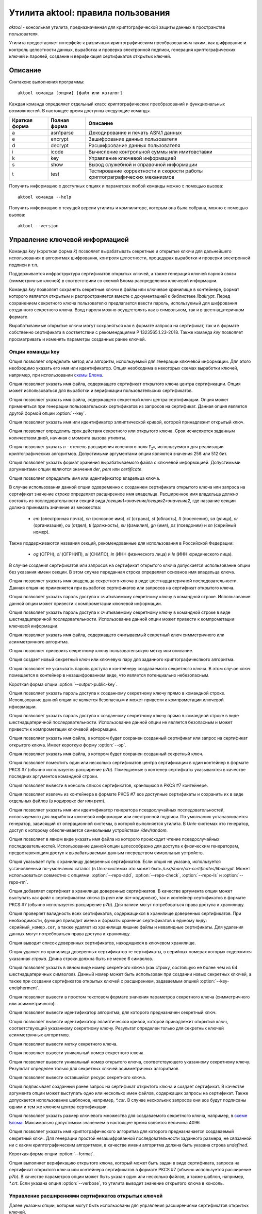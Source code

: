 Утилита aktool: правила пользования
===================================

`aktool` - консольная утилита, предназначенная для криптографической защиты данных в пространстве пользователя.

Утилита предоставляет интерфейс к различным криптографическим
преобразованиям таким, как шифрование и контроль целостности данных,
выработка и проверка электронной подписи, генерация криптографических
ключей и паролей, создание и верификация сертификатов открытых ключей.

Описание
--------

Синтаксис выполнения программы::

  aktool команда [опции] [файл или каталог]

Каждая команда определяет отдельный класс криптографических
преобразований и функциональных возможностей. В настоящее время
доступны следующие команды.

=============  ============ =========
Краткая форма  Полная форма Описание
=============  ============ =========
a              asn1parse    Декодирование и печать ASN.1 данных
e              encrypt      Зашифрование данных пользователя
d              decrypt      Расшифрование данных пользователя
i              icode        Вычисление контрольной суммы или имитовставки
k              key          Управление ключевой информацией
s              show         Вывод служебной и справочной информации
t              test         Тестирование корректности и скорости работы криптограграфических механизмов
=============  ============ =========

Получить информацию о доступных опциях и параметрах любой
команды можно с помощью вызова::

  aktool команда --help

Получить информацию о текущей версии утилиты и компиляторе, которым она была собрана,
можно с помощью вызова::

  aktool --version


Управление ключевой информацией
-------------------------------

Команда `key` (короткая форма `k`) позволяет вырабатывать секретные и открытые ключи
для дальнейшего использования в алгоритмах шифрования, контроля целостности,
процедурах выработки и проверки электронной подписи и т.п.

Поддерживается инфраструктура сертификатов открытых ключей, а также
генерация ключей парной связи (симметричных ключей)
в соответствиии со схемой Блома распределения ключевой информации.

Команда `key` позволяет сохранять секретные ключи в файлы или
ключевое хранилище в контейнере, формат которого является открытым
и распространяется вместе с документацией к библиотеке `libakrypt`.
Перед сохранением секретного ключа пользователю предлагается
ввести пароль, используемый для шифрования созданного секретного ключа.
Ввод пароля можно осуществлять как в символьном, так и в шестнацатеричном формате.

Вырабатываемые открытые ключи могут сохраняться как в формате запроса на сертификат,
так и в формате собственно сертификата в соответствии с рекомендациями
Р 1323565.1.23-2018. Также команда `key` позволяет просматривать и
изменять параметры созданных ранее ключей.


Опции команды key
~~~~~~~~~~~~~~~~~

.. option:: -a, --algorithm=метод

Опция позволяет определить метод или алгоритм, используемый для генерации ключевой
информации. Для этого необходимо указать его имя или идентификатор.
Опция необходима в некоторых схемах выработки ключей, например, при использовании `схемы Блома <aktool.html#id6>`__.

.. option:: --ca-cert=файл

Опция позволяет указать имя файла, содержащего сертификат открытого ключа центра сертификации.
Опция может использоваться для выработки и верификации пользовательских сертификатов.

.. option:: --ca-key=файл

Опция позволяет указать имя файла, содержащего секретный ключ центра сертификации.
Опция может применяться при генерации пользовательских сертификатов из запросов на сертификат.
Данная опция является другой формой опции :option:`--key`.

.. option:: --curve=имя

Опция позволяет указать имя или идентификатор эллиптической кривой,
которой принадлежит открытый ключ.

.. option:: --days=число

Опция позволяет определить срок действия секретного или открытого ключа.
Срок исчисляется заданным количеством дней, начиная с момента вызова утилиты.

.. option:: --field=[ 256, 512 ]

Опция позволяет указать `n` - степень расширения конечного поля :math:`\mathbb F_{2^n}`, используемого для реализации
криптографических алгоритмов. Допустимыми аргументами опции являются значения 256 или 512 бит.

.. option:: --format=[ der, pem, certificate ]

Опция позволяет указать формат хранения вырабатываемого файла с ключевой информацией.
Допустимыми аргументами опции являются значения `der`, `pem` или `certificate`.

.. option:: --id=строка

Опция позволяет определить имя или идентификатор владельца ключа.

В случае использования данной опции одовременно с созданием сертификата открытого ключа или запроса на сертификат
значение `строка` определяет расширенное имя владельца.
Расширенное имя владельца должно состоять из последовательности секций вида
`/секция1=значение/секция2=значение2`,
где название секции должно принимать значение из множества:

    * `em` (электронная почта), `cn` (основное имя), `ct` (страна), `st` (область), `lt` (поселение), `sa` (улица), `or` (организация), `ou` (отдел), `tl` (должность), `su` (фамилия), `gn` (имя), `ps` (псевдоним) и `sn` (серийный номер).

Также поддерживаются названия секций, рекомендованные для использования в Российской Федерации:

    * `og` (ОГРН), `oi` (ОГРНИП), `si` (СНИЛС), `in` (ИНН физического лица) и `le` (ИНН юридического лица).

В случае создания сертификатов или запросов на сертификат открытого ключа
допускается использование опции  без указания имени секции. В этом случае
переданная строка определяет основное имя владельца ключа.

.. option:: --id-hex=строка

Опция позволяет указать имя владельца секретного ключа в виде шестнадцатеричной последовательности.
Данная опция не применяется при выработке сертификатов или запросов на сертификат открытого ключа.

.. option:: --inpass=строка

Опция позволяет указать пароль доступа к считываемому секретному ключу в командной строке.
Использование данной опции может привести к компрометации ключевой информации.

.. option:: --inpass-hex=строка

Опция позволяет указать пароль доступа к считываемому секретному ключу в командной строке
в виде шестнадцатеричной последовательности.
Использование данной опции может привести к компрометации ключевой информации.

.. option:: --key=файл

Опция позволяет указать имя файла, содержащего считываемый секретный ключ
симметричного или асимметричного алгоритма.

.. option:: --label=строка

Опция позволяет присвоить секретному ключу пользовательскую метку или описание.

.. option:: -n, --new

Опция создает новый секретный ключ или ключевую пару для заданного криптографичеспкого алгоритма.

.. option:: --no-outpass

Опция позволяет не указывать пароль доступа к контейнеру создаваемого секретного ключа.
В этом случае ключ помещается в контейнер в незашифрованном виде, что является потенциально небезопасным.

.. option:: --op

Короткая форма опции :option:`--output-public-key`.

.. option:: --outpass=строка

Опция позволяет указать пароль доступа к созданному секретному ключу прямо в командной строке.
Использование данной опции не является безопасным и может привести к компрометации ключевой ифнормации.

.. option:: --outpass-hex=строка

Опция позволяет указать пароль доступа к созданному секретному ключу прямо в командной строке
в виде шестнадцатеричной последовательности.
Использование данной опции не является безопасным и может привести к компрометации ключевой ифнормации.

.. option:: --output-public-key=файл

Опция позволяет указать имя файла, в котором будет сохранен созданный сертификат или
запрос на сертификат открытого ключа. Имеет короткую форму :option:`--op`.

.. option:: -o, --output-secret-key=файл

Опция позволяет указать имя файла, в котором будет сохранен созданный секретный ключ.

.. option:: --p7b-create

Опция позволяет поместить один или несколько сертификатов центра сертификации в один контейнер
в формате PKCS #7 (обычно используется расширение `p7b`).
Помещаемые в контенер сертифкаты указываются в качестве последних аргументов командной строки.

.. option:: --p7b-ls=файл

Опция позволяет вывести в консоль список сертификатов,
хранящихся в PKCS #7 контейнере.

.. option:: --p7b-split=файл

Опция позволяет извлечь из контейнера в формате PKCS #7
все доступные сертификаты и сохранить их в виде отдельных файлов (в кодировке `der` или `pem`).

.. option:: --random=имя

Опция позволяет указать имя или идентификатор генератора псевдослучайных последовательностей,
используемого для выработки ключевой информации или электронной подписи.
По умолчанию устанавливается генератор, зависящий от операционной системы, в которой выполняется утилита.
В `Unix`-системах это генератор, доступ к которому обеспечивается символьным устройством `/dev/random`.

.. option:: --random-file=файл

Опция позволяет в явном виде указать имя файла из которого происходит чтение псевдослучайных последовательностей.
Использование данной опции целесообразно для доступа к физическим генераторам, предоставляющим доступ к вырабатываемым
данным посредством символьных устройств.

.. option:: --repo=каталог

Опция указывает путь к хранилищу доверенных сертификатов.
Если опция не указана, используется установленный по-умолчанию каталог
(в Unix-системах это может быть `/usr/share/ca-certificates/libakrypt`.
Может использоваться совместно с
опциями: :option:`--repo-add`, :option:`--repo-check`, :option:`--repo-ls` и :option:`--repo-rm`.

.. option:: --repo-add=файл

Опция добавляет сертификат в хранилище доверенных сертификатов.
В качестве аргумента опции может выступать как `файл` с сертификатом ключа (в `pem` или `der`-кодировке),
так и контейнер сертификатов в формате PKCS #7 (обычно используется расширение `p7b`).
Для записи могут потребоваться права доступа к хранилищу.

.. option:: --repo-check

Опция проверяет валидность всех сертификатов, содержащихся в хранилище доверенных сертификатов.
При необходимости, функция приводит имена и форматы хранения сертификатов к единому виду: ``серийный_номер.cer``,
а также удаляет из хранилища лишние файлы и невалидные сертификаты.
Для удаления данных могут потребоваться права доступа к хранилищу.

.. option:: --repo-ls

Опция выводит список доверенных сертификатов, находящихся
в ключевом хранилище.

.. option:: --repo-rm=срока

Опция удаляет из хранилища доверенных сертификатов те сертификаты,
в серийных номерах которых содержится указанная `строка`.
Длина строки должна быть не менее 6 символов.

.. option:: --secret-key-number=строка

Опция позволяет указать в явном виде номер секретного ключа (как строку, состоящую не более чем из 64 шестнадцатеричных символов).
Данный номер может быть использован при создании новых секретных ключей, а также при
создании сертификатов открытых ключей с расширением, задаваемым опцией :option:`--key-encipherment`.

.. option:: --show=файл

Опция позволяет вывести в простом текстовом формате
значения параметров секретного ключа (симметричного или асимметричного).

.. option:: --show-algorithm=файл

Опция позволяет вывести идентификатор алгоритма, для которого предназначен секретный ключ.

.. option:: --show-curve=файл

Опция позволяет вывести идентификатор эллиптической кривой, которой принадлежит
открытый ключ, соответствующий указанному секретному ключу. Результат определен только для
секретных ключей асимметричных алгоритмов.

.. option:: --show-label=файл

Опция позволяет вывести метку секретного ключа.

.. option:: --show-number=файл

Опция позволяет вывести уникальный номер секретного ключа.

.. option:: --show-public-key=файл

Опция позволяет вывести уникальный номер открытого ключа,
соответствующего указанному секретному ключу. Результат определен только для
секретных ключей асимметричных алгоритмов.

.. option:: --show-resource=файл

Опция позволяет вывести оставшийся ресурс секретного ключа.

.. option:: -s, --sign файл(ы)

Опция подписывает созданный ранее запрос на сертификат открытого ключа и создает сертификат.
В качестве аргумента опции может выступать одно или несколько имен файлов,
содержащих запросы на сертификат. Также допускается использование шаблонов, например, `*.csr`.
В случае нескольких запросов они все будут подписаны одним и тем же ключом центра сертификации.

.. option:: --size=[ 1, .., 4096 ]

Опция позволяет указать размер ключевого множества для создаваемого секретного ключа, например, в `схеме Блома <aktool.html#id6>`__.
Максимально допустимым значением в настоящее время является величина 4096.

.. option:: -t, --target=имя

Опция позволяет указать имя криптографического алгоритма для которого предназначается создаваемый секретный ключ.
Для генерации простой незашифрованной последовательности заданного размера, не связанной ни с каким криптографическим алгоритмом,
в качестве имени алгоритма должна быть указана строка `undefined`.

.. option:: --to

Короткая форма опции :option:`--format`.

.. option:: -v, --verify=файл

Опция выполняет верификацию открытого ключа,
который может быть задан в виде сертификата, запроса на сертификат открытого ключа или контейнера сертификатов
в формате PKCS #7 (обычно используется расширение `p7b`).
В качестве параметров опции может быть указан один или несколько файлов, а также шаблон, например, `*.crt`.
Если указана опция :option:`--verbose`, то утилита выводит значение открытого ключа в консоль.


Управление расширениями сертификатов открытых ключей
~~~~~~~~~~~~~~~~~~~~~~~~~~~~~~~~~~~~~~~~~~~~~~~~~~~~

Далее указаны опции, которые могут быть использованы для управления расширениями сертификатов открытых ключей.

.. option:: --authority-name

Опция добавляет в расширение ``AuthorityKeyIdentifier`` расширенное имя центра сертификации.
По умолчанию данная возможность отключена.

.. option:: --ca

Опция объединяет в себе вызов двух опций: :option:`--ca-ext` = ``true`` и :option:`--key-cert-sign`.
Должна использоваться при создании сертифката открытого ключа центра сертификации.

.. option:: --ca-ext=[ true, false ]

Опция позволяет указать, может ли создаваемый сертификат открытого ключа
являться сертификатом центра сертификации.
Допустимыми значениями опции являются значения `true` или `false`.

.. option:: --pathlen=число

Опция устанавливает максимальную длину цепочки сертификации.
Имеет смысл только одновремено со значением :option:`--ca-ext` = ``true``.

.. option:: --digital-signature

Опция разрешает использование открытого ключа для проверки электронной подписи под пользовательскими данными
(в расширение ``KeyUsage`` добавляется бит ``Digital Signature``)

.. option:: --key-encipherment

Опция разрешает использование открытого ключа для зашифрования ключевой информации
(в расширение ``KeyUsage`` добавляется бит ``Key Encipherment``)

.. option::  --data-encipherment

Опция разрешает использование открытого ключа для зашифрования пользовательских данных
(в расширение ``KeyUsage`` добавляется бит ``Data Encipherment``)

.. option:: --key-agreement

Опция разрешает использование открытого ключа в протоколах выработки ключевой информации
(в расширение ``KeyUsage`` добавляется бит ``BKey Agreement``)

.. option:: --key-cert-sign

Опция разрешает использование открытого ключа для проверки подписи под сертификатами открытых ключей
(соответствующий секретный ключ может быть использован для выработки подписи под сертификатами открытых ключей)
(в расширение ``KeyUsage`` добавляется бит ``Certificate Sign``)

.. option::  --crl-sign

Опция разрешает использование открытого ключа для проверки подписи под списками отозванных сертификатов
(в расширение ``KeyUsage`` добавляется бит ``CRL Sign``)


Примеры выработки ключей симметричных криптографических алгоритмов
~~~~~~~~~~~~~~~~~~~~~~~~~~~~~~~~~~~~~~~~~~~~~~~~~~~~~~~~~~~~~~~~~~

Создать секретный ключ алгоритма блочного шифрования "Магма" можно с помощью следующей команды::

  aktool k -nt magma -o magma.key

В процессе выполнения указанной команды пользователю будет предложено ввести пароль доступа,
на котором будет зашифрованно значение созданного ключа. С использованием опции :option:`--outpass`
можно определить пароль доступа к созданному ключу прямо в командной строке.

Аналогично, создание нового секретного ключа выработки имитовставки для алгоритма HMAC,
основанного на использовании функции хеширования "Стрибог256",
можно выполнить с помощью следующего вызова::

  aktool k -nt hmac-streebog256 -o secret-hmac256.key \\
     --label "used for testing purpose" --random-file /dev/random

При этом, значение создаваемого ключа считывается из файла `/dev/random`,
предоставляющего в `Unix`-системах доступ к биологическому генератору случайных чисел, см. [P1323565.1.012-2017]_, раздел 3.4.
Опция программы :option:`--label` задает метку ключа ``used for testing purpose``,
а сам ключ будет сохранен в файл `secret-hmac256.key`.

Посмотреть информацию о созданном ключе можно с помощью одного из следующих вызовов::

  aktool k -s secret-hmac256.key
  aktool a secret-hmac256.key

В первом случае будет выведена информация о параметрах созданного ключа в виде простой таблицы следующего вида::

  Тип:
    Симметричный секретный ключ
  Алгоритм:
    hmac function (hmac-streebog256, 1.2.643.7.1.1.4.1)
  Номер:
    64fd34212dad3aa2d6e3c1646237b0ab6a167833aa018aa251f6b6b9b6328a2c
  Ресурс: 65536 (key usage resource)
    от: 25 янв 2022 23:03:51 (Понедельник) MSK
    до: 25 янв 2023 23:03:51 (Вторник) MSK
  Метка:
    used for testing purpose

Во втором случае будет выведена ASN.1 структура, содержащая, в частности,
зашифрованное значение созданного ключа.


Примеры выработки ключевых пар и сертификатов открытых ключей
~~~~~~~~~~~~~~~~~~~~~~~~~~~~~~~~~~~~~~~~~~~~~~~~~~~~~~~~~~~~~

Выработка ключевой пары должна производиться с явным указаним алгоритма электронной подписи.
Например, ключевая пара для алгоритма ГОСТ Р 34.10-2012 может быть выработана
с помощью следующего вызова::

  aktool k -nt sign256 -o aktool256.key --op aktool256_request.csr --to pem

В процессе создания ключей будет запрошена и помещена в запрос на сертификат открытого ключа
информация о владельце создаваемого ключа. Созданый запрос будет сохранен в формате `pem`
(текстовый файл, содержащий двоичную последовательность в кодировке `base64`).
Посмотреть содержимое созданных ключей можно следующим образом::

  aktool k --show aktool256.key
  aktool k -v aktool256_request.csr --verbose

Для явного определения эллиптической кривой, которой принадлежит создаваемый открытый ключ,
необходимо воспользоваться опцией :option:`--curve`.
Для явного указания информации о владельце ключа необходимо воспользоваться опцией :option:`--id`.

В следующем примере создается ключевая пара и открытый ключ помещается в самоподписаный сертификат.
Синтаксис команды отличается от предыдущего только явным указанием эллиптической кривой и
аргументом опции :option:`--to`::

  aktool k -nt sign512 --curve ec512b -o aktool512.key --op aktool512_ca.crt \\
     --to certificate --id "/cn=Aktool CA Team"

Для подписи созданного ранее запроса на сертификат можно воспользоваться следующей командой::

  aktool k -s aktool256_request.csr --ca-key aktool512.key \\
     --ca-cert aktool512_ca.crt --op aktool256_certificate.crt --to pem

Для верификации и просмотра созданных сертификатов можно воспользоваться следующими командами::

  aktool k -v aktool256_request.csr --verbose
  aktool k -v aktool256_certificate.crt --ca-cert aktool512_ca.crt --verbose

Отметим, что во втором примере в явном виде указывается сертификат открытого ключа удостоверяющего центра,
используемый для проверки подписи под сертификатом пользователя.

Следующая команда помещает сертификат в хранилище
доверенных сертификатов (при помещении сертификата проверяется его валидность).
Это позволит функциям библиотеки находить
открытый ключ без дополнительных указаний со стороны пользователя::

  aktool k --repo-add aktool512_ca.crt

В качестве примеров для работы с контейнерами сертификатов в формате PKCS #7 (обычно используется расширение `p7b`),
могут быть использованы следующие команды::

  aktool k --p7b-create ca*.cer --op cacer.p7b --to pem
  aktool k --p7b-ls cacer.p7b
  aktool k -v cacer.p7b
  aktool k --repo-add cacer.p7b

В первом примере утилита помещает все валидные сертфикаты, имена которых удовлетворяют
шаблону поиска ``ca*.cer``, в контейнер с заданным именем `cacer.p7b`
в текстовом формате (с использованием кодировки `base64`).
Далее, содержимое контейнера выводится в консоль, верифицируется и добавляется в хранидище доверенных сертификатов.

Добавим, что в состав исходных текстов библиотеки входит набор тестовых скриптов
(каталог `scripts`), содержащий большое количество примеров использования утилиты `aktool`
для выработки и верификации сертификатов открытых ключей.


Примеры выработки ключевой информации в схеме Блома
~~~~~~~~~~~~~~~~~~~~~~~~~~~~~~~~~~~~~~~~~~~~~~~~~~~

Для генерации ключей парной связи (общих симметричных ключей) в схеме Блома [BLOM82]_ необходимо
выполнить последовательность из трех шагов:

   * выработать мастер-ключ,
   * выработать ключ пользователя c заданным идентификатором, например, ``IDa``,
   * выработать ключ парной связи абонента ``IDa`` с другим абонентом, обладающим заданным идентификатором, например, ``IDb``.

Опишем перечисленые шаги более подробно.

На первом шаге необходимо выработать мастер-ключ, представляющий собой квадратную матрицу из элементов конечного
поля :math:`\mathbb F_{2^n}` для `n` равного 256 или 512 бит.
Выработать мастер-ключ можно с помощью следующего вызова, явно указав
имя алгоритма генерации ключей: `blom-master` или `blom-matrix`::

  aktool k -na blom-master --size 640 --field 256 -o master.key

В процессе выполнения указанной команды пользователю будет предложено ввести пароль доступа,
на котором будут зашифрованы вырабатываемые ключевые значения.
Определить используемый генератор случайных чисел можно с помощью опций :option:`--random` или :option:`--random-file`.

В приведенном примере размер вырабатываемой матрицы составляет 640x640 элементов.
Матрица сохраняется в файл `master.key` (cледует заметить,
что размер вырабатываемого мастер-ключа должен
составлять 32 + `size` x (`size` + 1 ) x `field` / 16 октетов
и для приведенного примера будет составлять `6563872` октетов).

На втором шаге, для выработки ключа абонента с идентификатором ``IDa``, необходимо выполнить следующую команду,
явно указав имя алгоритма генерации ключей: `blom-user`::

  aktool k -na blom-user --key master.key -o IDa.key --id IDa

Выработанный ключ будет помещен в файл `IDa.key`.

На третьем шаге,
для выработки ключа, который будет использован абонентом с идентификатором ``IDa`` для связи
с абонентом, имеющим идентификатор ``IDb``, необходимо выполнить следующую команду,
явно указав имя алгоритма генерации ключей: `blom-pairwise`::

  aktool k -na blom-pairwise --key IDa.key --id IDb -o pairwise-ab.plain --target undefined

Значение опции :option:`--target` = ``undefined`` говорит о том, что выработанный ключ парной связи
будет сохранен в файле `pairwise-ab.plain` в незашифрованом виде.
Тот же ключ может быть выработан и сохранен в формате контейнера библиотеки следующим образом::

  aktool k -na blom-pairwise --key IDa.key --id IDb -o pairwise-ab.key \\
     --target kuznechik --to pem --label "used for testing purpose"

В этом случае, будет сформирован полноценный контейнер, содержащий мета-информацию
о ключе парной связи. Полученный файл может быть просмотрен, например, с помощью программы `cat`
и будет иметь следующий вид::

  -----BEGIN ENCRYPTED SYMMETRIC KEY-----
  MIIBOQYJKoUDAjQBfwEBMEkGCSqFAwI0AX8CATA8BggqhQMHAQEFAjAwBggqhQMH
  AQEEAgQgAHB+xvFnuFDcr1hjTVoOzg9mrjHog+W2YMkA2nuFqiQCAgfQMIHgBgkq
  hQMCNAF/AwEwgdIGCCqFAwcBAQUCBCCvdnxc1dJHhBjMc9fJCRAheXilh54enght
  QJrU2UlDEwwYdXNlZCBmb3IgdGVzdGluZyBwdXJwb3NlMCgCAQACAyAAADAeFw0y
  MDEyMTkyMjU3NTdaFw0yMTEyMTkyMjU3NTdaMGACAQECAQAEWGA2LJdbqSbk99Wu
  vjPwoBcA/PmKb1hI8cIj9GwbbZljdGkDUvjwO1DgnfAsc7u/Fkumtvy/i/ejQEu/
  o2Mg5v5P8bJwA0SCk+XRLluRmNYVsAYS8egjFXM=
  -----END ENCRYPTED SYMMETRIC KEY-----

Добавим, что следующая последовательность команд может быть использована
абонентом с идентификатором ``IDb`` для получения ключа парной связи с абонентом,
связанным с идентификатором ``IDa``::

  aktool k -na blom-user --key master.key -o IDb.key --id IDb
  aktool k -na blom-pairwise --key IDb.key --id IDa -o pairwise-ba.plain --target undefined

В результате для абонента с идентификатором ``IDb`` будет получен ключ парной связи `pairwise-ba.plain`
который, как легко проверить с помощью утилиты `xxd`, побайтно совпадает с выработанным ранее для абонента
с идентификатором ``IDa`` ключом `pairwise-ab.plain`.::

  xxd -g1 pairwise-ab.plain
  00000000: e2 fd af 33 30 55 22 b3 45 fd 2f 06 2b 91 45 50  ...30U".E./.+.EP
  00000010: f5 70 a6 0d 3f 78 f7 0d 9e c4 41 b2 7b 5b f1 6b  .p..?x....A.{[.k

  xxd -g1 pairwise-ba.plain
  00000000: e2 fd af 33 30 55 22 b3 45 fd 2f 06 2b 91 45 50  ...30U".E./.+.EP
  00000010: f5 70 a6 0d 3f 78 f7 0d 9e c4 41 b2 7b 5b f1 6b  .p..?x....A.{[.k

Реализация схемы Блома соотвествует рекомендациям
`Р 1323565.1.028-2019 <https://tc26.ru/standarts/rekomendatsii-po-standartizatsii/r-1323565-1-028-2019-informatsionnaya-tekhnologiya-kriptograficheskaya-zashchita-informatsii-kriptograficheskie-mekhanizmy-zashchishchennogo-vzaimodeystviya-kontrolnykh-i-izmeritelnykh-ustroystv.html>`__,
см. приложение Б.


Контроль целостности
--------------------

Команда `icode` (короткая форма `i`) позволяет вычислять контрольные суммы или имитовставки
для одного или нескольких файлов.

Для вычисления контрольных сумм могут быть использованы любые реализованные в библиотеке алгоритмы хеширования (бесключевого сжатия).
Для вычисления имитовставки необходимо использовать секретный ключ.
Данный ключ должен быть предварительно создан пользователем с использованием команды `key`.

В настоящее время для вычисления имитовставки могут быть использованы следующие алгоритмы:

   * `cmac` (ГОСТ Р 34.13-2015),  `hmac` (Р 50.1.113-2016) и `nmac` (1323565.1.022-2018).

Поскольку некоторые алгоритмы вычисления имитовставки накладывают
ограничения на объем информации, обрабатываемой на одном ключе, то для таких алгоритмов вычисление имитоставки от очень больших
файлов может приводить к ошибке. Если Вам необходимо вычислять
имитовставки файлов с произвольной, сколь угодно большой длиной, то
используйте следующие алгоритмы: `hmac-streebog256`, `hmac-streebog512`.

Опции команды icode
~~~~~~~~~~~~~~~~~~~

.. option:: -a, --algorithm=метод

Опция позволяет указать метод вычисления контрольной суммы (алгоритма бесключевого хеширования).
В качестве параметра опции может выступать имя алгоритма, например `streebog512`, или его идентификатор.
В случае, когда опция не определена, для вычисления контрольной суммы
используется бесключевая функция хеширования `streebog256`.
В случае выработки имитовставки данная опция может быть опущена.

.. option:: -c, --check=файл

Опция позволяет проверить контрольные суммы или имитовставки для
одного или нескольких файлов. Данные суммы должны быть вычислены
заранее и сохранены в указанном `файле`. Если при проверке используется
алгоритм, отличный от установленного по-умолчанию, необходимо указать
его имя или идентификатор (для алгоритмов хеширования), а также, при необходимости,
используемый секретный ключ.

.. option:: --dont-show-stat

Опция запрещает вывод в консоль статистической информации об общем
количестве проверенных файлов, количестве успешных или неуспешных
проверок и т.п. Используется только совместно с опцией :option:`--check`.

.. option:: --ignore-errors

Опция запрещает останавливать процесс проверки контрольных сумм или
имитовставок в случае возникновения ошибок доступа или чтения
файлов, отсутствия файлов, содержащихся в списке и т.п.
Используется только совместно с опцией :option:`--check`.

.. option:: --inpass=строка

Опция позволяет указать пароль доступа к считываемому секретному ключу в командной строке.
Использование данной опции может привести к компрометации ключевой информации.

.. option:: --inpass-hex=строка

Опция позволяет указать пароль доступа к считываемому секретному ключу в командной строке
в виде шестнадцатеричной последовательности.
Использование данной опции может привести к компрометации ключевой информации.

.. option:: --key=файл

Опция позволяет указать имя файла, содержащего используемый секретный ключ
алгоритма выработки имитовставки.

.. option:: -m, --mode=режим

Опция позволяет уточнить алгоритм вычисления имитовставки (`cmac`, `omac-acpkm` и т.п.),
реализуемый с использованием определяемого секретным ключом алгоритма блочного шифрования.
При вычислении контрольных сумм, а также при использовании алгоритмов семейства `hmac`,
данная опция не применяется.

.. option:: --no-derive

По-умолчанию, для вычисления имитовставки вырабатывается производный ключ,
зависящий от указанного опцией :option::`--key` исходного ключа и имени имитозащищаемого файла. Использование данной опции
приводит к запрету вычисления производного ключа и вычислению имитовставки на исходном ключе.

.. option:: -o, --output=файл

Опция определяет имя файла, в который записываются вычисленные
значения контрольных сумм или имитовставок. Данный файл может быть
указан в качестве параметра опции :option:`--check`.

.. option:: -p, --pattern=строка

Опция указывает шаблон (маску) поиска файлов, к которым применяется процедура
вычисления контрольной суммы или имитовставки.

.. option:: -r, --recursive

Опция указывает, что при вычислении контрольных сумм или
имитовставок, должна выполняться рекурсивная процедура обхода
текущего и всех вложенных каталогов. Опция имеет смысл только в том
случае, когда в аргументах вызова утилиты указано имя каталога.

.. option:: --reverse-order

Опция указывает, что все выводимые и вводимые последовательности
октетов, должны обрабатываться в обратном порядке. Использование
данной опции целесообразно для вывода результатов в `big endian`
порядке следования октетов. По-умолчанию, используется `litte-endian` порядок.

.. option:: --seed=строка

При генерации производных ключей используется криптографическая функция, инициализируемая двумя значениями - именем файла и
заданной `строкой`. В случае, если данная опция не указана, то используется определяемое утилитой
фиксированное значение.

.. option:: --tag

Опция указывает, что значения контрольных сумм или имитовставок
должны выводиться в формате, принятом в операционных системах
семейства BSD. В таком формате указывается не только имя файла и его
контрольная сумма или имитовставка, но и алгоритм, с помощью которого данная сумма
была посчитана.

Примеры использования команды icode
~~~~~~~~~~~~~~~~~~~~~~~~~~~~~~~~~~~

Приведимый ниже вызов утилиты позволяет вычислить контрольную сумму файла
`file.txt` с помощью установленного по умолчанию алгоритма `streebog256`
и помещает результат вычислений в файл `result.txt`.::

  aktool i file.txt -o result.txt

Следующая последовательность вызовов позволяет
создать секретный ключ блочного алгоритма шифрования "Кузнечик",
а после, вычислить имитовставки всех файлов,
удовлетворяющих шаблону ``*.t??`` (файлы, имеющие расширение из трех
символов, начинающееся с символа `t`) в текущем каталоге (на это указывает
символ `.`), а также во всех доступных вложенных каталогах. Для
вычисления кода целостности используется алгоритм ГОСТ Р 34.13-2015.::

  aktool k -nt kuznechik -o kuznechik.key
  aktool i -rp "*.t??" --key kuznechik.key -m cmac-kuznechik .

Следующий вызов позволяет проверить контрольные суммы, содержащиеся в
выработанном ранее файле `result.txt`.::

  aktool i -c result.txt

В состав исходных текстов библиотеки входит набор тестовых скриптов
(каталог `scripts`), содержащий большое количество примеров использования утилиты `aktool`
для выработки и проверки контрольных сумм и кодов аутентификации.


Совместимость с другими программными средствами
~~~~~~~~~~~~~~~~~~~~~~~~~~~~~~~~~~~~~~~~~~~~~~~

Известны две общедоступные утилиты, позволяющие вычислять контрольные
суммы с помощью отечественных алгоритмов хеширования. Этими утилитами
являются:

   * `gost12sum <https://github.com/gost-engine/engine>`__, которая входит в состав дополнительного модуля (engine) для хорошо известной программы `openssl`,
   * `rhash <https://github.com/rhash/RHash>`__.

Следующая последовательность команд позволяет продемонстрировать
эквивалентность работы всех трех утилит для алгоритма хеширования `streebog256`::

  echo -n hello > test.file
  aktool i test.file
  3fb0700a41ce6e41413ba764f98bf2135ba6ded516bea2fae8429cc5bdd46d6d test.file

  rhash -G test.file
  3fb0700a41ce6e41413ba764f98bf2135ba6ded516bea2fae8429cc5bdd46d6d test.file

  gost12sum test.file
  3fb0700a41ce6e41413ba764f98bf2135ba6ded516bea2fae8429cc5bdd46d6d test.file

Аналогично, для алгоритма хеширования `streebog512`, запуск следующих
команд также позволит получить одинаковое значение хэш-кода размером 512 бит::

  gost12sum -l test.file
  rhash --gost12-512 test.file
  aktool i -a streebog512 test.file

Программа `openssl` также может вычислять контрольные суммы.
Например, следующий вызов позволит получить тот же результат, что и ранее,
но в другом формате::

  openssl dgst -md_gost12_256 test.file > result.txt
  cat result
  md_gost12_256(test.file)=
       3fb0700a41ce6e41413ba764f98bf2135ba6ded516bea2fae8429cc5bdd46d6d

Утилита `aktool` может не только вырабатывать контрольные суммы в
таком же формате::

  aktool i --tag test.file
  streebog256 (test.file) =
       3fb0700a41ce6e41413ba764f98bf2135ba6ded516bea2fae8429cc5bdd46d6d

но и проверять файлы, подготовленные программой `openssl`, используя
единый синтаксис командной строки::

   aktool i -c result.txt --dont-show-stat


При имитозащите данных утилита `aktool` совместима с программой `openssl`
только при использовании явно заданных секретных ключей. Следующие вызовы применяют
для вычисления имитовставки функцию `hmac-streebog256` и позволяют
получить одинаковый результат::

  openssl dgst -md_gost12_256 -mac hmac -macopt hexkey:acabdcab0137 test.file
  HMAC-md_gost12_256(test.file)=
       31d56cc082c4cd57955119f4cde662b4554f867fcc08ee4d59ba32d0e604180d

  aktool i -a hmac-streebog256 --hexkey acabdcab0137 --tag --no-derive test.file
  hmac-streebog256 (test.file) =
       31d56cc082c4cd57955119f4cde662b4554f867fcc08ee4d59ba32d0e604180d

Отметим, что в данном случае секретный ключ, используемый для вычисления
имитовставки, задается явно, в виде последовательности шестнадцатеричных
символов. Максимальная длина последовательности не должна превышать 64
октета (128 шестнадцатеричных символа). Для последовательностей меньшей
длины старшие октеты заполняются нулями. Аналогичная совместимость
поддерживается при использовании функции `hmac-streebog512`.


Разбор данных в формате ASN.1
-----------------------------

Команда `asn1parse` (короткая форма `a`) позволяет декодировать и выводить в консоль данные,
закодированные в формате ASN.1 дерева. В настоящее время
поддерживается разбор чистых `der`-последовательностей, а также
`der`-последовательностей, закодированных в кодировке `base64`
(формат данных, который принято обозначать символом `pem`).


Опции команды asn1parse
~~~~~~~~~~~~~~~~~~~~~~~

.. option:: --convert=файл

Опция позволяет выполнить конвертацию ASN.1 данных между поддерживаемыми форматами,
т.е. перевести данные из `der`-формата в `pem`-формат и наоборот.
Преобразование, изменение или удаление данных из ASN.1 дерева при конвертации не производится.

.. option:: --join

Призрачная опция

.. option:: --split=файл

Опция позволяет разделить ASN.1 дерево на одну или несколько ветвей первого уровня.
После разделения каждая ветвь образует новое ASN.1 дерево и помещается в отдельный файл.
Опция может применяться для разделения коллекций сертификатов открытых ключей на
отдельные файлы.

.. option:: -o, --output=файл

Опция позволяет в явном виде определить
имя файла в который будут помещены конверированные или объединенные данные.
Данную опцию имеет смысл использовать совместно с опциями :option:`--convert` и :option:`--join`.

.. option:: --to=[ der, pem ]

Опция в явном виде указывает в каком формате должны быть сохранены данные.

.. option:: --pem=тип

Опция в явном виде позволяет определить заголовок строки
в `pem`-файле, определяющий тип содержащихся далее данных.
Данную опцию имеет смысл использовать совместно с указанием опции :option:`--to` = ``pem``.
При значении :option:`--to` = ``der`` значение опции игнорируется.

Примеры использования
~~~~~~~~~~~~~~~~~~~~~

Рассмотрим запрос на создание сертифката открытого ключа,
записанный в pem кодировке в файле `request_edw.pem`. Данный запрос
содержится в качестве примера в рекомендациях Р 1323565.1.023-2018, раздел А.2.2.1::

  -----BEGIN CERTIFICATE-----
  MIHKMHkCAQAwEjEQMA4GA1UEAxMHRXhhbXBsZTBeMBcGCCqFAwcBAQEBMAsGCSqF
  AwcBAgEBAQNDAARAdCeV1L7ohN3yhQ/sA+o/rxhE4B2dpgtkUJOlXibfw5l49ZbP
  TU0MbPHRiUPZRJPRa57AoW1RLS4SfMRpGmMY4qAAMAoGCCqFAwcBAQMCA0EAG9wq
  Exdnm2YjL2PqFv98ZMyqua2FX8bhgJFmHbedSBIdDh2lvjR8bxtSVseurCAK1krH
  em9bOg4Jcxjnrm7naQ==
  -----END CERTIFICATE-----

Декодирование данного файла может быть выполнено с помощью следующего вызова::

  aktool a request_edw.pem

В результате декодирования в консоль должна быть выведена следующая
иерархическая структура::

   SEQUENCE
           ├SEQUENCE
           │        ├INTEGER 0x0
           │        ├SEQUENCE
           │        │        └SET
           │        │            └SEQUENCE
           │        │                     ├OBJECT IDENTIFIER 2.5.4.3
           │        │                     └PRINTABLE STRING Example
           │        ├SEQUENCE
           │        │        ├SEQUENCE
           │        │        │        ├OBJECT IDENTIFIER 1.2.643.7.1.1.1.1
           │        │        │        └SEQUENCE
           │        │        │                 └OBJECT IDENTIFIER 1.2.643.7.1.2.1.1.1
           │        │        └BIT STRING
           │        │           04 40 74 27 95 D4 BE E8 84 DD F2 85 0F EC 03 EA
           │        │           3F AF 18 44 E0 1D 9D A6 0B 64 50 93 A5 5E 26 DF
           │        │           C3 99 78 F5 96 CF 4D 4D 0C 6C F1 D1 89 43 D9 44
           │        │           93 D1 6B 9E C0 A1 6D 51 2D 2E 12 7C C4 69 1A 63
           │        │           18 E2
           │        └[0]
           │             (null)
           ├SEQUENCE
           │        └OBJECT IDENTIFIER 1.2.643.7.1.1.3.2
           └BIT STRING
              1B DC 2A 13 17 67 9B 66 23 2F 63 EA 16 FF 7C 64
              CC AA B9 AD 85 5F C6 E1 80 91 66 1D B7 9D 48 12
              1D 0E 1D A5 BE 34 7C 6F 1B 52 56 C7 AE AC 20 0A
              D6 4A C7 7A 6F 5B 3A 0E 09 73 18 E7 AE 6E E7 69

Следующий вызов демонстрирует
пример конвертирования ASN.1 дерева, сохраненного в виде
`der`-последовательности, в формат `pem`::

  aktool a --convert request_edw.p10 --to pem --pem request -o request_edw.pem

Следующий вызов иллюстрирует, как можно разделить коллекцию сертификатов
`ca-bundle.crt` на отдельные файлы::

  aktool a --split ca-bundle.crt --to pem --pem certificate


Вывод служебной и вспомогательной информации
---------------------------------------------

Команда `show` (короткая форма `s`) позволяет получить информацию о доступных
преобразованиях, параметрах криптографических ключей, значениях технических и
криптографических характеристик, а также параметрах библиотеки по-умолчанию.

Опции команды show
~~~~~~~~~~~~~~~~~~

.. option:: --curve=имя

Опция позволяет вывести в консоль явные значения параметров эллиптической кривой с заданным именем
или идентификатором.

.. option:: --engines

Опция позволяет вывести список всех типов криптографических
механизмов, которые могут быть использованы в приложениях библиотеки `libakrypt`.
К таким типам, например, относятся блочные шифры или алгоритмы выработки имитовставки.

.. option:: --oid=строка

Опция принимает в качестве параметра произвольную строку символов
и выводит все доступные
криптографические механизмы, в именах или идентификаторах которых
содержится указанная строка.

.. option:: --oids

Опция позволяет вывести список всех доступных криптографических
механизмов. Каждый механизм идентифицируется свои именем, которое
используется для его указания пользователем и/или
последовательностью чисел, разделенных точками. Последняя
последовательность называется ``Object IDentifier`` (OID) и используется
при автоматизированной обработке данных.

.. option:: --options

Опция выводит перечень всех криптографических параметров библиотеки,
а также их значений. К указанным параметрам относятся, например,
число блоков информации, которые могут быть зашифрованы на одном
ключе, или число итераций криптографической функции `PBKDF2`,
используемой для развертки ключа из пароля. Значения параметров
содержатся в файле `libakrypt.conf`, расположенном либо в
системном каталоге (по-умолчанию, это `/etc`),
либо в домашнем каталоге пользователя (`/${HOME}/.config/libakrypt`).

.. option:: --modes

Опция позволяет вывести список всех режимов криптографических
преобразований, которыми могут быть охарактеризованы
криптографические преобразования. При этом одному типу криптографического
механизма может соответствовать несколько режимов. Например, функция
хеширования имеет режим `algorithm`, а ее параметры `kbox params`.

.. option:: --without-caption

Опция запрещает печать заголовка, расшифровывающего названия
выводимых параметров и их значений.

Примеры использования
~~~~~~~~~~~~~~~~~~~~~

Наиболее употребимым вариантом вызова команды `show` является вызов::

  aktool s --oids

В результате данного вызова будет выведена информация
о всех доступных библиотеке `libakrypt` криптографических преобразованиях.
Например, среди прочих, будет выведена  информация об алгоритме
блочного шифрования Кузнечик, см. ГОСТ Р 34.12-2015::

   N  oid                 name(s)          engine            mode
  --------------------------------------------------------------------------
  10  1.2.643.7.1.1.5.2   kuznechik        block cipher      algorithm
                          kuznyechik
                          grasshopper

В данной таблице указаны:

   * порядковый номер криптографического механизма,
   * идентификатор (последовательность цифр, разделенных точками),
   * перечень имен, с помощью которых пользователь может именовать криптографический механизм,
   * тип криптографического механизма,
   * режим использования.

Выборочный поиск идентификаторов можно осуществить с помощью опции :option:`--oid` (без `s` на конце). Например,
следующий вызов позволяет найти все идентификаторы, имена которых
регламентированы Техническим комитетом "Криптографическая защита информации" (ТК26)::

  aktool s --oid tc26

Получить параметры эллиптической кривой можно с помощью следующего вызова::

  aktool s --curve axeln0

После чего, в консоль будет выведена следующая информация::

  curve: id-axel-gost-3410-2012-256-paramSetN0
         axeln0
  oid:   1.2.643.2.52.1.12.1.1
  forms:
     short Weierstrass form:   y^2 = x^3 + ax + b (mod p)
  parameters:
     a =  0xfffffffffffffffffffffffffffffffffffffffffffffffffffffffffffd2158
     b =  0x42dfde56dd26bb76eba94ce9565e562bed1fb994675632a264afef327aa4e5ff
     p =  0xfffffffffffffffffffffffffffffffffffffffffffffffffffffffffffd215b
     q =  0xffffffffffffffffffffffffffffffff2c1b759991830c6b5dcc785b195c4edb
     c =  0x01 [cofactor]
  point:
    px =  0x0000000000000000000000000000000000000000000000000000000000000002
    py =  0x011e47b6e40dc7f783b9f4fc84d085884b9b88ca9ec7da8c5567c9d87f68a17f

Перечень всех известных библиотеке идентификаторов эллиптических кривых
может быть получен с помощью следующего вызова::

  aktool s --oid curve


Тестирование криптографических алгоритмов
-----------------------------------------

Команда `test` позволяет провести тестированние
корректности и скорости реализации криптографических алгоритмов.

Опции команды test
~~~~~~~~~~~~~~~~~~

.. option:: --crypto

Опция запускает процесс тестирования
всех реализованных в библиотеке `libakrypt`
криптографических преобразований. В ходе тестирования
проверяется совпадение вычисляемых значений со значениями, приведенными в различных
регламетирующих документах (см., далее, раздел "Стандарты").
В ряде случае проверяется
совпадение результатов, полученных при помощи нескольких доступных реализаций.

.. option:: --list-engines

Опция выводит список всех доступных для тестирования криптографических механизмов.

.. option:: --list-modes

Опция выводит список всех доступных для тестирования режимов криптографических механизмов.

.. option:: -e, --speed-by-engine=имя

Опция позволяет выполнить тест скорости реализации всех преобразований,
относящихся к указанному криптографическому механизму.
Список всех доступных механизмов может быть получен с использованием опции :option:`--list-engines`.

.. option:: -m, --speed-by-mode=имя

Опция позволяет выполнить тест скорости реализации всех криптографических механизмов
с заданным режимом, например, всех доступных блочных шифров в режиме гаммирования.
Список всех доступных режимов может быть получен с использованием опции :option:`--list-modes`.

.. option:: -n, --speed-by-name=имя

Опция позволяет выполнить тест скорости реализации всех криптографических алгоритмов,
в имени которых содержится заданная строка символов.

.. option:: --min-length

Опция устанавливает минимальную длину данных (в мегабайтах), используемую для тестирования
криптографических механизмов шифрования и имитозащиты.
Значение по умолчанию: 16МБ.

.. option:: --max-length

Опция устанавливает максимальную длину данных (в мегабайтах), используемую для тестирования
криптографических механизмов шифрования и имитозащиты.
Значение по умолчанию: 128МБ.

.. option:: --no-large-arrays

Опция отменяет тестирование больших объемов данных для криптографических механизмов
шифрования и имитозащиты.

.. option:: --no-packets

Опция отменяет тестирование коротких фрагметов данных (пакетного режима тестирования)
для криптографических механизмов шифрования и имитозащиты.


Примеры использования
~~~~~~~~~~~~~~~~~~~~~

Для запуска полного теста, с выводом информации об ошибках и выполняемях событиях в стандартный поток вывода ошибок (stderr),
достаточно выполнить следующую команду::

  aktool test --crypto --audit 2 --audit-file stderr

Для тестирования скорости работы могут быть использованы следующие команды::

  aktool t -n magma --verbose
  aktool t -e hmac
  aktool t -m aead
  aktool t -n sign

Использование опции :option:`--verbose` позволяет получить дополнительную информацию
о процессе измерения времени выполнения тестов.


Опции, общие для всех команд
----------------------------

Утилита содерджит ряд специальных опций, которые могут применяться со всеми доступными командами.

.. option:: --audit=[ 0, 1, 2 ]

Опция позволяет задать уровень вывода сообщений работы программы
(в виде целого неотрицательного числа):

    * уровень 0 разрешает вывод только сообщений об ошибках,
    * уровень 1 определяет вывод минимального набора сообщений,
    * уровень 2 позволяет вывести дополнительные сведения о выполняющихся криптографических преобразованиях.

.. option:: --audit-file=файл

Опция позволяет определить файл, в который будут помещаться сообщения о процессе работы программы
и ошибках её выполнения. В случае, если аргумент опции принимает значение `stderr`,
то используется системный канал вывода ошибок.

.. option:: --confirm

Удаление файлов без их подтверждения пользователем (может привести к безвозвратной потере полезных данных).

.. option:: --dont-use-colors

Для акцентирования внимания пользователя утилита использует цветовое выделение при
выводе некоторых данных. К таким данным относятся коды ошибок, сообщения об автоматическом
декодировании ASN.1 деревьев и т.п. Данная опция запрещает цветовое выделения.

.. option:: -h, --help

Вывод справки о доступных опциях заданной команды.

.. option:: --hex-input

Опция указывает, что все вводимые с консоли пароли и идентификаторы должны интерпретироваться
как последовательности шестнадцатеричных символов.

.. option:: --openssl-style

Опция позволяет использовать нестандартизированные форматы представления данных
для некоторых криптографических алгоритмов, аналогично тому,
как они реализованы в `gost-engine <https://github.com/gost-engine/engine>`__ библиотеки `openssl`.

.. option:: --quiet

В случае использования опции программа не выводит ни каких сообщений. Результат ее работы
может быть получен с помощью кода возврата.

.. option:: --verbose

Опция позволяет вывести в консоль дополнительные сведения о выполняемых операциях.
Также опция расширяет перечень сообщений, выводимых с помощью установленной системы аудита.

Примеры использования
~~~~~~~~~~~~~~~~~~~~~

Следующий вызов содержит
пример перенаправления вывода утилиты `aktool` с запрещением использования цвета
на вход программы просмотра `less` (запрет использования цвета убирает управляющие команды,
которые не могут быть обработаны утилитой просмотра)::

  aktool a 0408435EB90E5C8796A160E69E4BFAC453435D1D.cer --dont-use-colors | less

Запуск теста криптографических алгоритмов с максимальным аудитом криптографических событий
и выводом сообщений в стандартный канал вывода ошибок::

  aktool test --crypto --audit 2 --audit-file stderr


Стандарты
---------

Реализованные утилитой `aktool` криптографические преобразования и форматы данных
соотвествуют следующим стандартам Российской Федерации и рекомендациям по стандартизации
Технического комитета РФ "`Криптографическая защита информации <https://tc26.ru/standarts/>`__".

    * ГОСТ Р 34.10-2012 Процессы формирования и проверки электронной подписи,
    * ГОСТ Р 34.11-2012 Функция хэширования,
    * ГОСТ Р 34.12-2015 Блочные шифры,
    * ГОСТ Р 34.13-2015 Режимы работы блочных шифров.

    * Р 50.1.113-2016 Криптографические алгоритмы, сопутствующие применению алгоритмов электронной цифровой подписи и функции хэширования,
    * Р 1323565.1.012-2017 Принципы разработки и модернизации шифровальных (криптографических) средств защиты информации,
    * Р 1323565.1.017-2018 Криптографические алгоритмы, сопутствующие применению алгоритмов блочного шифрования,
    * Р 1323565.1.022-2018 Функции выработки производного ключа,
    * Р 1323565.1.023-2018 Использование алгоритмов ГОСТ Р 34.10-2012, ГОСТ Р 34.11-2012 в сертификате, списке аннулированных сертификатов (CRL) и запросе на сертификат PKCS #10 инфраструктуры открытых ключей X.509,
    * Р 1323565.1.024–2019 Параметры эллиптических кривых для криптографических алгоритмов и протоколов,
    * Р 1323565.1.026–2019 Режимы работы блочных шифров, реализующие аутентифицированное шифрование,
    * Р 1323565.1.028–2019 Криптографические механизмы защищенного взаимодействия контрольных и измерительных устройств.
    * Р 1323565.1.040-2022 Парольная защита ключевой информации (взамен Р 50.1.111-2016),


Также реализованы алгоритмы и форматы данных, регламентированные зарубежными рекомендациями.

    * IEEE 1619-2007 IEEE Standard for Cryptographic Protection of Data on Block-Oriented Storage Devices,
    * RFC 5652. Cryptographic Message Syntax (CMS).
